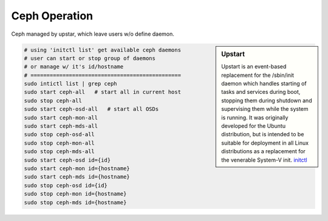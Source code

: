 ==============
Ceph Operation
==============


Ceph managed by upstar, which leave users w/o define daemon.


.. sidebar:: Upstart

    Upstart is an event-based replacement for the /sbin/init daemon which handles starting of tasks and services during boot, stopping them during shutdown and supervising them while the system is running.
    It was originally developed for the Ubuntu distribution, but is intended to be suitable for deployment in all Linux distributions as a replacement for the venerable System-V init.
    `initctl <http://manpages.ubuntu.com/manpages/raring/en/man8/initctl.8.html>`_



.. code-block:: shell

    # using 'initctl list' get available ceph daemons
    # user can start or stop group of daemons
    # or manage w/ it's id/hostname
    # ===============================================
    sudo intictl list | grep ceph
    sudo start ceph-all   # start all in current host
    sudo stop ceph-all
    sudo start ceph-osd-all   # start all OSDs
    sudo start ceph-mon-all
    sudo start ceph-mds-all
    sudo stop ceph-osd-all
    sudo stop ceph-mon-all
    sudo stop ceph-mds-all
    sudo start ceph-osd id={id}
    sudo start ceph-mon id={hostname}
    sudo start ceph-mds id={hostname}
    sudo stop ceph-osd id={id}
    sudo stop ceph-mon id={hostname}
    sudo stop ceph-mds id={hostname}






